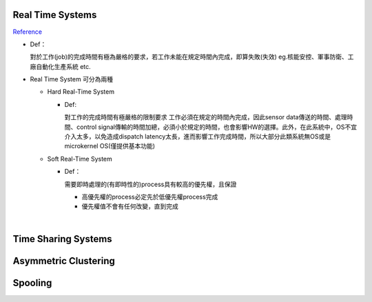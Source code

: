 Real Time Systems
------------------

`Reference <http://www.csie.ntnu.edu.tw/~swanky/os/chap1.htm#RealTimeSystem>`_


- Def：

  對於工作(job)的完成時間有極為嚴格的要求，若工作未能在規定時間內完成，即算失敗(失效)
  eg.核能安控、軍事防衛、工廠自動化生產系統 etc.

- Real Time System 可分為兩種

  - Hard Real-Time System
   
    - Def:
    
      對工作的完成時間有極嚴格的限制要求
      工作必須在規定的時間內完成，因此sensor data傳送的時間、處理時間、control signal傳輸的時間加總，必須小於規定的時間，也會影響HW的選擇。此外，在此系統中，OS不宜介入太多，以免造成dispatch latency太長，進而影響工作完成時間，所以大部分此類系統無OS或是microkernel OS(僅提供基本功能)
  
  - Soft Real-Time System

    - Def：
    
      需要即時處理的(有即時性的)process具有較高的優先權，且保證
      
      - 高優先權的process必定先於低優先權process完成
      - 優先權值不會有任何改變，直到完成

|


Time Sharing Systems
---------------------
 
 
 
 
Asymmetric Clustering
----------------------




Spooling
---------



